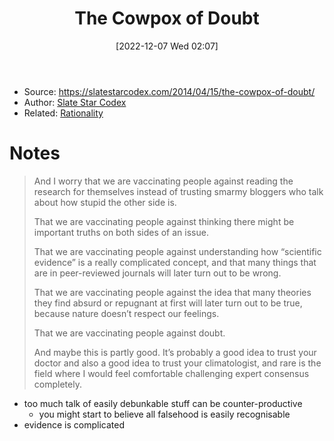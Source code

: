 :PROPERTIES:
:ID:       03d58ce6-d9d0-4955-b4c6-6821a5a14216
:END:
#+title: The Cowpox of Doubt
#+date: [2022-12-07 Wed 02:07]
#+filetags: article
- Source: https://slatestarcodex.com/2014/04/15/the-cowpox-of-doubt/
- Author: [[id:c0fd7c38-2a33-4988-9f43-6eee6dca1666][Slate Star Codex]]
- Related: [[id:73788b4f-c936-4424-b05c-9f78a631af51][Rationality]]

* Notes
#+begin_quote
And I worry that we are vaccinating people against reading the research for themselves instead of trusting smarmy bloggers who talk about how stupid the other side is.

That we are vaccinating people against thinking there might be important truths on both sides of an issue.

That we are vaccinating people against understanding how “scientific evidence” is a really complicated concept, and that many things that are in peer-reviewed journals will later turn out to be wrong.

That we are vaccinating people against the idea that many theories they find absurd or repugnant at first will later turn out to be true, because nature doesn’t respect our feelings.

That we are vaccinating people against doubt.

And maybe this is partly good. It’s probably a good idea to trust your doctor and also a good idea to trust your climatologist, and rare is the field where I would feel comfortable challenging expert consensus completely.
#+end_quote
- too much talk of easily debunkable stuff can be counter-productive
  - you might start to believe all falsehood is easily recognisable
- evidence is complicated
